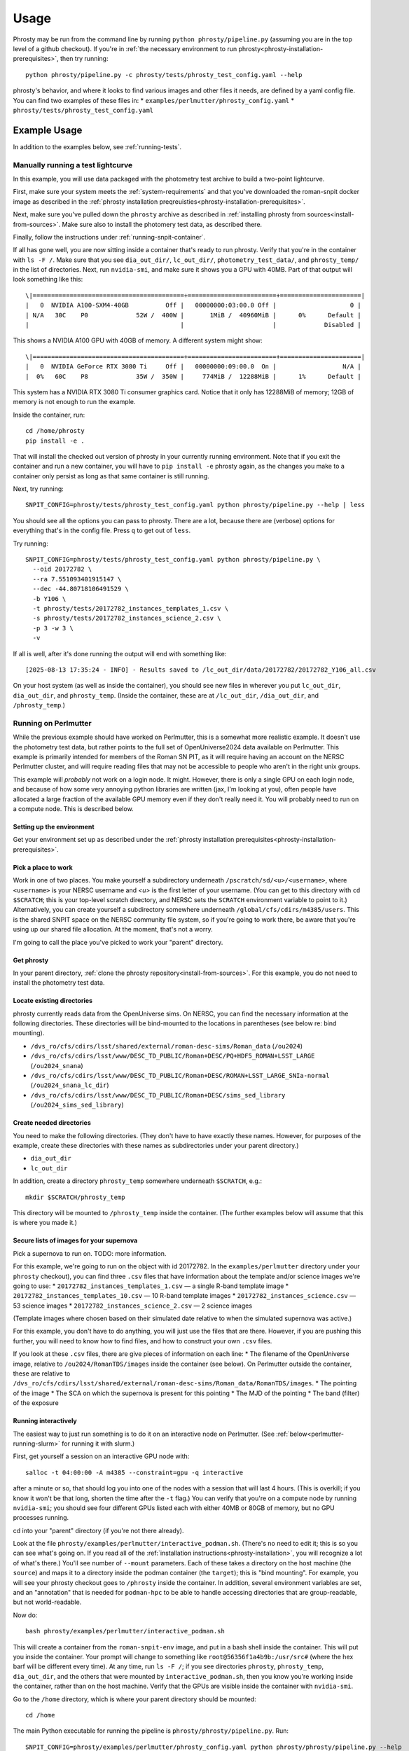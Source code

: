 *****
Usage
*****

Phrosty may be run from the command line by running ``python phrosty/pipeline.py`` (assuming you are in the top level of a github checkout).  If you're in :ref:`the necessary environment to run phrosty<phrosty-installation-prerequisites>`, then try running::

  python phrosty/pipeline.py -c phrosty/tests/phrosty_test_config.yaml --help

phrosty's behavior, and where it looks to find various images and other files it needs, are defined by a yaml config file.  You can find two examples of these files in:
* ``examples/perlmutter/phrosty_config.yaml``
* ``phrosty/tests/phrosty_test_config.yaml``
  
.. _example-usage:

Example Usage
=============

In addition to the examples below, see :ref:`running-tests`.

.. _manual-test-lightcurve:

Manually running a test lightcurve
----------------------------------

In this example, you will use data packaged with the photometry test archive to build a two-point lightcurve.

First, make sure your system meets the :ref:`system-requirements` and that you've downloaded the roman-snpit docker image as described in the :ref:`phrosty installation preqreuisties<phrosty-installation-prerequisites>`.

Next, make sure you've pulled down the ``phrosty`` archive as described in :ref:`installing phrosty from sources<install-from-sources>`.  Make sure also to install the photomery test data, as described there.

Finally, follow the instructions under :ref:`running-snpit-container`.

If all has gone well, you are now sitting inside a container that's ready to run phrosty.  Verify that you're in the container with ``ls -F /``.  Make sure that you see ``dia_out_dir/``, ``lc_out_dir/``, ``photometry_test_data/``, and ``phrosty_temp/`` in the list of directories.  Next, run ``nvidia-smi``, and make sure it shows you a GPU with 40MB.  Part of that output will look something like this::

  \|=========================================+========================+======================|
  |   0  NVIDIA A100-SXM4-40GB          Off |   00000000:03:00.0 Off |                    0 |
  | N/A   30C    P0             52W /  400W |       1MiB /  40960MiB |      0%      Default |
  |                                         |                        |             Disabled |

This shows a NVIDIA A100 GPU with 40GB of memory.  A different system might show::

  \|=========================================+========================+======================|
  |   0  NVIDIA GeForce RTX 3080 Ti     Off |   00000000:09:00.0  On |                  N/A |
  |  0%   60C    P8             35W /  350W |     774MiB /  12288MiB |      1%      Default |

This system has a NVIDIA RTX 3080 Ti consumer graphics card.  Notice that it only has 12288MiB of memory; 12GB of memory is not enough to run the example.

Inside the container, run::

  cd /home/phrosty
  pip install -e .

That will install the checked out version of phrosty in your currently running environment.  Note that if you exit the container and run a new container, you will have to ``pip install -e`` phrosty again, as the changes you make to a container only persist as long as that same container is still running.

Next, try running::

  SNPIT_CONFIG=phrosty/tests/phrosty_test_config.yaml python phrosty/pipeline.py --help | less

You should see all the options you can pass to phrosty.  There are a lot, because there are (verbose) options for everything that's in the config file.  Press ``q`` to get out of ``less``.

Try running::

  SNPIT_CONFIG=phrosty/tests/phrosty_test_config.yaml python phrosty/pipeline.py \
    --oid 20172782 \
    --ra 7.551093401915147 \
    --dec -44.80718106491529 \
    -b Y106 \
    -t phrosty/tests/20172782_instances_templates_1.csv \
    -s phrosty/tests/20172782_instances_science_2.csv \
    -p 3 -w 3 \
    -v

If all is well, after it's done running the output will end with something like::

  [2025-08-13 17:35:24 - INFO] - Results saved to /lc_out_dir/data/20172782/20172782_Y106_all.csv

On your host system (as well as inside the container), you should see new files in wherever you put ``lc_out_dir``, ``dia_out_dir``, and ``phrosty_temp``.  (Inside the container, these are at ``/lc_out_dir``, ``/dia_out_dir``, and ``/phrosty_temp``.)


.. _perlmutter-example:

Running on Perlmutter
---------------------

While the previous example should have worked on Perlmutter, this is a somewhat more realistic example.  It doesn't use the photometry test data, but rather points to the full set of OpenUniverse2024 data available on Perlmutter.  This example is primarily intended for members of the Roman SN PIT, as it will require having an account on the NERSC Perlmutter cluster, and will require reading files that may not be accessible to people who aren't in the right unix groups.

This example will *probably* not work on a login node.  It might.  However, there is only a single GPU on each login node, and because of how some very annoying python libraries are written (jax, I'm looking at you), often people have allocated a large fraction of the available GPU memory even if they don't really need it.  You will probably need to run on a compute node.  This is described below.

Setting up the environment
^^^^^^^^^^^^^^^^^^^^^^^^^^

Get your environment set up as described under the :ref:`phrosty installation prerequisites<phrosty-installation-prerequisites>`.

Pick a place to work
^^^^^^^^^^^^^^^^^^^^

Work in one of two places.  You make yourself a subdirectory underneath ``/pscratch/sd/<u>/<username>``, where ``<username>`` is your NERSC username and `<u>` is the first letter of your username.  (You can get to this directory with ``cd $SCRATCH``; this is your top-level scratch directory, and NERSC sets the ``SCRATCH`` environment variable to point to it.)  Alternatively, you can create yourself a subdirectory somewhere underneath ``/global/cfs/cdirs/m4385/users``.  This is the shared SNPIT space on the NERSC community file system, so if you're going to work there, be aware that you're using up our shared file allocation.  At the moment, that's not a worry.

I'm going to call the place you've picked to work your "parent" directory.

Get phrosty
^^^^^^^^^^^

In your parent directory, :ref:`clone the phrosty repository<install-from-sources>`.  For this example, you do not need to install the photometry test data.

Locate existing directories
^^^^^^^^^^^^^^^^^^^^^^^^^^^

phrosty currently reads data from the OpenUniverse sims.  On NERSC, you can find the necessary information at the following directories.  These directories will be bind-mounted to the locations in parentheses (see below re: bind mounting).

* ``/dvs_ro/cfs/cdirs/lsst/shared/external/roman-desc-sims/Roman_data`` (``/ou2024``)
* ``/dvs_ro/cfs/cdirs/lsst/www/DESC_TD_PUBLIC/Roman+DESC/PQ+HDF5_ROMAN+LSST_LARGE`` (``/ou2024_snana``)
* ``/dvs_ro/cfs/cdirs/lsst/www/DESC_TD_PUBLIC/Roman+DESC/ROMAN+LSST_LARGE_SNIa-normal`` (``/ou2024_snana_lc_dir``)
* ``/dvs_ro/cfs/cdirs/lsst/www/DESC_TD_PUBLIC/Roman+DESC/sims_sed_library`` (``/ou2024_sims_sed_library``)

Create needed directories
^^^^^^^^^^^^^^^^^^^^^^^^^

You need to make the following directories.  (They don't have to have exactly these names.  However, for purposes of the example, create these directories with these names as subdirectories under your parent directory.)

* ``dia_out_dir``
* ``lc_out_dir``

In addition, create a directory ``phrosty_temp`` somewhere underneath ``$SCRATCH``, e.g.::

  mkdir $SCRATCH/phrosty_temp

This directory will be mounted to ``/phrosty_temp`` inside the container.  (The further examples below will assume that this is where you made it.)

Secure lists of images for your supernova
^^^^^^^^^^^^^^^^^^^^^^^^^^^^^^^^^^^^^^^^^

Pick a supernova to run on.  TODO: more information.

For this example, we're going to run on the object with id 20172782.  In the ``examples/perlmutter`` directory under your ``phrosty`` checkout), you can find three ``.csv`` files that have information about the template and/or science images we're going to use:
* ``20172782_instances_templates_1.csv`` — a single R-band template image
* ``20172782_instances_templates_10.csv`` — 10 R-band template images
* ``20172782_instances_science.csv`` — 53 science images
* ``20172782_instances_science_2.csv`` — 2 science images

(Template images where chosen based on their simulated date relative to when the simulated supernova was active.)

For this example, you don't have to do anything, you will just use the files that are there.  However, if you are pushing this further, you will need to know how to find files, and how to construct your own ``.csv`` files.

If you look at these ``.csv`` files, there are give pieces of information on each line:
* The filename of the OpenUniverse image, relative to ``/ou2024/RomanTDS/images`` inside the container (see below).  On Perlmutter outside the container, these are relative to ``/dvs_ro/cfs/cdirs/lsst/shared/external/roman-desc-sims/Roman_data/RomanTDS/images``.
* The pointing of the image
* The SCA on which the supernova is present for this pointing
* The MJD of the pointing
* The band (filter) of the exposure

.. _perlmutter-interactive:

Running interactively
^^^^^^^^^^^^^^^^^^^^^

The easiest way to just run something is to do it on an interactive node on Perlmutter.  (See :ref:`below<perlmutter-running-slurm>` for running it with slurm.)

First, get yourself a session on an interactive GPU node with::

  salloc -t 04:00:00 -A m4385 --constraint=gpu -q interactive

after a minute or so, that should log you into one of the nodes with a session that will last 4 hours.  (This is overkill; if you know it won't be that long, shorten the time after the ``-t`` flag.)  You can verify that you're on a compute node by running ``nvidia-smi``; you should see four different GPUs listed each with either 40MB or 80GB of memory, but no GPU processes running.

cd into your "parent" directory (if you're not there already).

Look at the file ``phrosty/examples/perlmutter/interactive_podman.sh``.  (There's no need to edit it; this is so you can see what's going on.  If you read all of the :ref:`installation instructions<phrosty-installation>`, you will recognize a lot of what's there.)  You'll see number of ``--mount`` parameters.  Each of these takes a directory on the host machine (the ``source``) and maps it to a directory inside the podman container (the ``target``); this is "bind mounting".  For example, you will see your phrosty checkout goes to ``/phrosty`` inside the container.  In addition, several environment variables are set, and an "annotation" that is needed for ``podman-hpc`` to be able to handle accessing directories that are group-readable, but not world-readable.

Now do::

  bash phrosty/examples/perlmutter/interactive_podman.sh

This will create a container from the ``roman-snpit-env`` image, and put in a bash shell inside the container.  This will put you inside the container.  Your prompt will change to something like ``root@56356f1a4b9b:/usr/src#`` (where the hex barf will be different every time).  At any time, run ``ls -F /``; if you see directories ``phrosty``, ``phrosty_temp``, ``dia_out_dir``, and the others that were mounted by ``interactive_podman.sh``, then you know you're working inside the container, rather than on the host machine.  Verify that the GPUs are visible inside the container with ``nvidia-smi``.

Go to the ``/home`` directory, which is where your parent directory should be mounted::

  cd /home

The main Python executable for running the pipeline is ``phrosty/phrosty/pipeline.py``.  Run::

  SNPIT_CONFIG=phrosty/examples/perlmutter/phrosty_config.yaml python phrosty/phrosty/pipeline.py --help

to see how it works, and to see what the various parameters you can specify are.

Run this on your example lightcurve with::

  python phrosty/phrosty/pipeline.py \
    -c phrosty/examples/perlmutter/phrosty_config.yaml \
    --oid 20172782 \
    -r 7.551093401915147 \
    -d -44.80718106491529 \
    -b R062 \
    -t phrosty/examples/perlmutter/20172782_instances_templates_1.csv \
    -s phrosty/examples/perlmutter/20172782_instances_science_2.csv \
    -p 3 \
    -w 3

(If you run with ``.csv`` files that have larger number of images, you probably want to pass a larger number to `-p`; this is a number of parallel CPU processes that will run at once, and is limited by how many CPUs and how much memory you have available.  The code will only run one GPU process at once.  You can also try increasing `-w`, but this is more limited by filesystem performance than the number of CPUs and the amount of memory you have available.  We've set these both to 3 right now because there are only 3 files being processed (one template and two science images).  Empirically, on Perlmutter nodes, you can go up to something like `-p 15`; while there are (many) more CPUs than that, memory is the limiting factor.  Also, empirically, on Perlmutter, you can go up to something like `-w 5` before you reach the point of diminishing returns.  This is more variable, because whereas you have the node's CPUs to yourself, you're sharing the filesystem with the rest of the users of the system.)

If all is well, you should see a final line that looks something like::

  [2025-01-07 18:30:05 - phrosty - INFO] Results saved to /lc_out_dir/data/20172782/20172782_R062_all.csv

Outside the container (i.e. on Perlmutter), you should be able to find the file ``data/20172782/20172782_R062_all.csv`` underneath the ``lc_out_dir`` subdirectory of your parent directory.  Congratulations, this has the lightcurve!  (TODO: document the columns of this ``.csv`` file, but you can approximately guess what they are based on the column headers.)

You will also find new files in the ``dia_out_dir`` subdirectory, including several large ``.fits`` files.


Running with the NSight Profiler
^^^^^^^^^^^^^^^^^^^^^^^^^^^^^^^^

**WARNING**: this section has not been tested recently so may be out of date.  TODO: try this again and update the docs after so doing.

When developing/debugging the pipeline, it's useful to run with a profiler, so you can see where the code is spending most of its time.  The huge ``roman-snpit-env:cuda-dev`` Docker image includes the NVIDIA NSight Systems profiler, and (at least as of this writing) the *phrosty* code includes hooks to flag parts of the code to the nsight profiler.  You can generate a profile for your code by doing everything described in :ref:`perlmutter-interactive` above, only replacing the final ``python`` command with::

  nsys profile \
    --trace-fork-before-exec=true \
    --python-backtrace=cuda \
    --python-sampling=true \
    --trace=cuda,nvtx,cublas,cusparse,cudnn,cudla,cusolver,opengl,openacc,openmp,osrt,mpi,nvvideo,vulkan,python-gil \
    python phrosty/phrosty/pipeline.py \
      -c phrosty/examples/perlmutter/phrosty_config.yaml \
      --oid 20172782 \
      -r 7.551093401915147 \
      -d -44.80718106491529 \
      -b R062 \
      -t phrosty/examples/perlmutter/20172782_instances_templates_1.csv \
      -s phrosty/examples/perlmutter/20172782_instances_science_2.csv \
      -p 3 \
      -w 3

*Ideally*, this would create a file ``report1.nsys-rep``, but something about that is broken; I'm not sure what.  It does create a file ``report1.qdstrm``, which you can then somehow somewhere else convert to a ``.nsys-rep`` file.  On a Linux system, if you've installed the ``nsight-compute`` and ``nsight-systems`` packages (see `Nvidia's Nsight Systems installation guide <https://docs.nvidia.com/nsight-systems/InstallationGuide/index.html)>`_), you can download the ``.qdstrm`` file to your system and run::

  /opt/nvidia/nsight-systems/2024.4.2/host-linux-x64/QdstrmImporter -i <name>.qdstrm

where ``<name>.qstrm`` is the file you downloaded.  (Note that the directory may have something other than ``2024.4.2`` in it, depending on what version you've installed.  For best comptibility with the version of Nsight in the current (as of this writing) snpit docker image, I recommend trying to install something close to ``nsight-compute-2024.3.1`` and  ``nsight-systems-2024.4.2``; exactly what is avialable seems to vary with time.)  This should produce a file ``<name>.nsys-rep``.  Then, on your local desktop, run::

  nsys-ui <name>.nsys-rep

to look at the profile.


.. _perlmutter-running-slurm:

Running a SLURM batch job
^^^^^^^^^^^^^^^^^^^^^^^^^

For reference, see `the NERSC documentation on running jobs on Perlmutter <https://docs.nersc.gov/systems/perlmutter/running-jobs/>`_.  You need to set up your environment and run all of the steps above *before* "Running interactively".

**Create a job script**: to submit a job to a batch queue, you need to write a slrum script, which is just a shell script with some directives in the comments at the top.  An example script may be found in the file ``examples/perlmutter/20172782_slurm_demo.sh`` in your phrosty checkout.  If you look at this script, you will see that it contains mostly a combination of the ``podman-hpc`` and ``python phrosty/phrosty/pipeline.py`` commands above under "running interactively".  Instead of starting a shell with ``/bin/bash``, the ``podman-hpc`` command just runs the job directly.  It also adds a ``-w /home`` flag so it will be working in the right location.

At the top are the directives that control how the job is submitted.  Many of these you can leave as is.  (If you're morbidly curious, see `full documentation on the sbatch command <https://slurm.schedmd.com/sbatch.html>`_.  The ones you are most likely to want to change are

* ``#SBATCH --output <filename>`` : this is the filename that will hold all of the output written to the console for your job.  It will be written in the directory where you run ``slurm``.
* ``#SBATCH --qos shared`` : this tells slurm which queue to submit to.  See `NERSC's information on Perlmutter queues <https://docs.nersc.gov/jobs/policy/>`_.  By default, you want to submit to the ``shared`` queue.  Phrosty only currently uses a single GPU.  Each Perlmutter node has 4 GPUs, so if you submit to a queue that gives you an entire node, you're wasting it.  The shared queue has the advantage that *usually* jobs will start faster than they will on node-exclusive queues.  (You can sometimes wait days for a job on the regular queue to start!)  Additionally, our NERSC allocation will only be charged for the fraction of the node that we used.  However, when you're first testing, and you're only running a very small number of images, you might want to submit to the ``debug`` queue.  That allocates an entire node for the job, but _might_ start faster than jobs on the shared queue start.  (Try the shared queue first, though, because the job may well start within a few minutes.)
* ``#SBATCH --time 00:20:00`` : This is how long the job will run before the queue manager kills it.  The default, 20 minutes, *should* be plenty of time for the sample job that has 1 template image and 53 science images.  (However, if the NERSC filesystems are behaving poorly, it may not be enough time.)  If you're running a bigger job, then you need to specify more time.  Right now, assume something like ~1-2 minutes per image (which you can divide by the number of processes you run with ``-p``; see below), plus a few minutes of overhead.  Because phrosty is under heavy development and things are changing, this number will be highly variable.

You can probably leave the rest of the flags as is.  The ``--cpus-per-task`` and ``--gpus-per-task`` flags are set so that it will only ask for a quarter of a node.  (The queue manager is very particular about numbers passed to GPU nodes on the shared queue.  It needs you to ask for exactly 32 CPU cores for each GPU, and it needs you to ask for _exactly_ the right amount of memory.  The extra comment marks on the ``####SBATCH --mem`` line tell slurm to ignore it, as it seems to get the default right, and it's not worth fiddling with it to figure out what you should ask for.  A simple calculation would suggest that 64GB per GPU is what you should ask for, but when you do that, slurm thinks you're asking for 36 CPUs worth of memory, not 32 CPUs worth of memory.  The actual number is something like 56.12GB, but again, since the default seems to do the right thing, it's not worth fiddling with this.)

If look look at the bottom of the script, you will see that the number of parallel worker jobs that phrosty uses is set to 9 (``-p 9`` as a flag to ``python phrosty/phrosty/pipeline.py``).  The total number of processes that the python program runs at once is this, plus the number of FITS writer threads (given by ``-w``), plus one for the master process that launches all of the others.   You will notice that this total is less than the 32 CPUs that we nominally have.  To be safe, assume that each of the ``-p`` processes will use ~6GB of memory.  By limiting ourselves to 9 processes, we should safely fit within the amount of CPU memory allocated to the job (allowing for some overhead for the driver process and the FITS writer processes).  (TODO: we really want to get this memory usage down.)   Based on performance, you might want to play with the number of FITS writing threads (the number after ``-w``); assume that each FITS writer process will use ~1GB of memory.  (TODO: investigate how much they really use.)

**Make sure expected directories exists**: If you look at the batch script, you'll see a number of ``--mount`` flags that bind-mount directories inside the container.  From the location where you submit your job, all of the ``source=`` part of those ``--mount`` directives must be available.  For the demo, you will need to create the following directories underneath where you plan to submit the script::

  mkdir lc_out_dir
  mkdir dia_out_dir
  mkdir $SCRATCH/phrosty_temp

**Submitting your job**: Once you've are satisfied with your job script, submit it with::

  sbatch phrosty/examples/perlmutter/20172782_slurm_demo.sh

(Assuming you are running from the parent directory of your phrosty checkout.)

(replacing the argument with the actual name of your script).  (This example assumes that your current working directory is the parent directory of your phrosty checkout.)  If all is well, you should see an output something like::

  Submitted batch job 35680404

That number is the job id of your job.  If you see other things, they are probably error messages, and you need to fix what went wrong.

**Monitoring your job**: If you run::

  squeue --me

you will see all jobs you have submitted that are either pending or still running.  In the ``ST`` (short for "state") column, if you see ``PD``, it means your job is still pending, and hasn't started yet.  If you see ``R``, it means your job is running; in this case, the ``TIME`` column will tell you how long your job has been running.  If you see ``CG``, it means your job has recently finished (either succesfully, or with an error), and the system is currently cleaning it up.  If you see nothing, it means either that your job failed to submit (in which case you should have gotten an error message after your ``sbatch`` command above), or that it's finished.  ("Finished" may mean "exited right away with an error".)  Look at your output file to see what happened.

While the job is running, you can look at the output file to see how far it's gone and how it's doing.  (This is the file you specified on the ``#SBATCH --output`` line of your slurm script)

If you want to see the status of jobs that have completed, there are a few jobs you can run; try each of::

  scontrol show job <jobid>
  sacct -j <jobid>
  sacct -j <jobid> -o jobid,jobname,maxvmsize,reqmem,cputime --units=G
  seff <jobid>

(For more things you can pass to ``sacct``, see `its documentation <https://slurm.schedmd.com/sacct.html>`_.)  For all of those, ``<jobid>`` is the ID of your job on the slurm system.  While the job is still running you can see that job id in the left column of the output of ``squeue --me``.  After your job is over, you can look at the output file.  Assuming you used the example slurm script from this directory, you should see the jobid near the top of the output file.

**Checking job results:** Look at your output file.  The last line should be something like::

  [2025-02-10 15:43:32 - phrosty - INFO] Results saved to /lc_out_dir/data/20172782/20172782_R062_all.csv

and, ideally, there should be no lines anywhere in the file with ``ERROR`` near the beginning of the log message.

Note that ``/lc_out_dir/...`` is the absolute path _inside_ the container; it maps to ``lc_out_dir/...`` underneath your working directory where you ran ``sbatch``.  You will find the lightcurve in that ``.csv`` file.  There will also be a number of files written to the ``dia_out_dir`` directory.


Phrosty Functionality
=====================

<<ALSO DOCUMENT FUNCTIONALITY &>>

